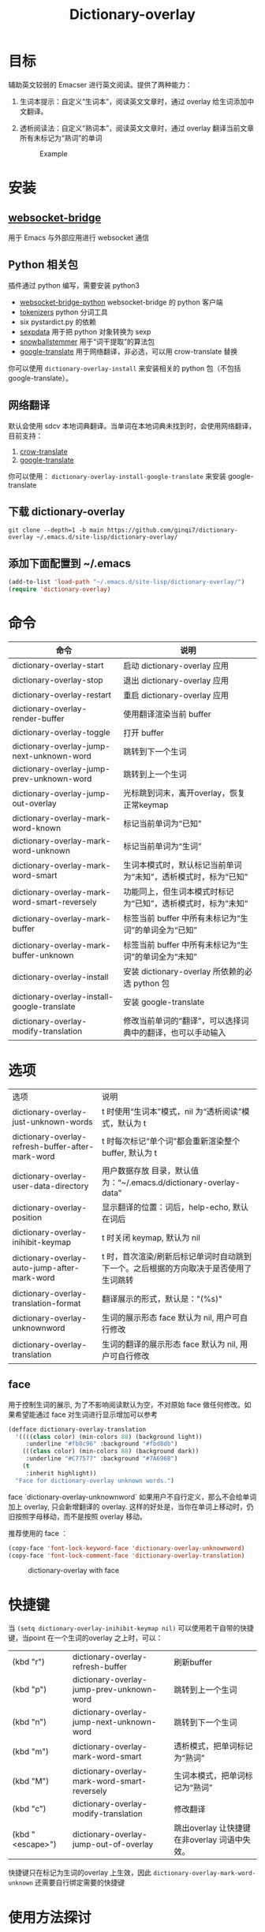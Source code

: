 #+title: Dictionary-overlay

* 目标
辅助英文较弱的 Emacser 进行英文阅读。提供了两种能力：
1. 生词本提示：自定义“生词本”，阅读英文文章时，通过 overlay 给生词添加中文翻译。
2. 透析阅读法：自定义“熟词本”，阅读英文文章时，通过 overlay 翻译当前文章所有未标记为“熟词”的单词

   #+caption: Example
  [[file:images/2022-11-15_21-23-58_screenshot.png]]

* 安装
** [[https://github.com/ginqi7/websocket-bridge][websocket-bridge]]
用于 Emacs 与外部应用进行 websocket 通信
** Python 相关包
插件通过 python 编写，需要安装 python3
- [[https://github.com/ginqi7/websocket-bridge-python][websocket-bridge-python]] websocket-bridge 的 python 客户端
- [[https://github.com/huggingface/tokenizers][tokenizers]] python 分词工具
- six pystardict.py 的依赖
- [[https://github.com/jd-boyd/sexpdata][sexpdata]] 用于把 python 对象转换为 sexp
- [[https://pypi.org/project/snowballstemmer/][snowballstemmer]] 用于“词干提取”的算法包
- [[https://git.ookami.one/cgit/google-translate/][google-translate]] 用于网络翻译，非必选，可以用 crow-translate 替换

你可以使用 ~dictionary-overlay-install~ 来安装相关的 python 包（不包括 google-translate）。

** 网络翻译
默认会使用 sdcv 本地词典翻译。当单词在本地词典未找到时，会使用网络翻译，目前支持：
1. [[https://crow-translate.github.io/][crow-translate]]
2. [[https://git.ookami.one/cgit/google-translate/][google-translate]]

你可以使用： ~dictionary-overlay-install-google-translate~ 来安装 google-translate

** 下载 dictionary-overlay
#+begin_src shell
git clone --depth=1 -b main https://github.com/ginqi7/dictionary-overlay ~/.emacs.d/site-lisp/dictionary-overlay/
#+end_src

** 添加下面配置到 ~/.emacs
#+begin_src emacs-lisp
  (add-to-list 'load-path "~/.emacs.d/site-lisp/dictionary-overlay/")
  (require 'dictionary-overlay)
#+end_src

* 命令
| 命令                                        | 说明                                                       |
|---------------------------------------------+------------------------------------------------------------|
| dictionary-overlay-start                    | 启动 dictionary-overlay 应用                               |
| dictionary-overlay-stop                     | 退出 dictionary-overlay 应用                               |
| dictionary-overlay-restart                  | 重启 dictionary-overlay 应用                               |
| dictionary-overlay-render-buffer            | 使用翻译渲染当前 buffer                                    |
| dictionary-overlay-toggle                   | 打开\关闭翻译渲染当前 buffer                               |
| dictionary-overlay-jump-next-unknown-word   | 跳转到下一个生词                                           |
| dictionary-overlay-jump-prev-unknown-word   | 跳转到上一个生词                                           |
| dictionary-overlay-jump-out-overlay         | 光标跳到词末，离开overlay，恢复正常keymap                    |
| dictionary-overlay-mark-word-known          | 标记当前单词为“已知”                                       |
| dictionary-overlay-mark-word-unknown        | 标记当前单词为“生词”                                       |
| dictionary-overlay-mark-word-smart          | 生词本模式时，默认标记当前单词为“未知”，透析模式时，标为“已知”    |
| dictionary-overlay-mark-word-smart-reversely| 功能同上，但生词本模式时标记为“已知”，透析模式时，标为”未知“     |
| dictionary-overlay-mark-buffer              | 标签当前 buffer 中所有未标记为“生词”的单词全为“已知”       |
| dictionary-overlay-mark-buffer-unknown      | 标签当前 buffer 中所有未标记为“生词”的单词全为“未知”       |
| dictionary-overlay-install                  | 安装 dictionary-overlay 所依赖的必选 python 包             |
| dictionary-overlay-install-google-translate | 安装 google-translate                                      |
| dictionary-overlay-modify-translation       | 修改当前单词的“翻译”，可以选择词典中的翻译，也可以手动输入 |

* 选项

| 选项                                               | 说明                                                          |
| dictionary-overlay-just-unknown-words             | t 时使用“生词本”模式，nil 为“透析阅读”模式，默认为 t                |
| dictionary-overlay-refresh-buffer-after-mark-word | t 时每次标记“单个词”都会重新渲染整个buffer, 默认为 t                |
| dictionary-overlay-user-data-directory            | 用户数据存放 目录，默认值为：“~/.emacs.d/dictionary-overlay-data” |
| dictionary-overlay-position                       | 显示翻译的位置：词后，help-echo, 默认在词后                       |
| dictionary-overlay-inihibit-keymap                | t 时关闭 keymap, 默认为 nil                                    |
| dictionary-overlay-auto-jump-after-mark-word      | t 时，首次渲染/刷新后标记单词时自动跳到下一个。之后根据的方向取决于是否使用了生词跳转 |
| dictionary-overlay-translation-format             | 翻译展示的形式，默认是："(%s)"                                   |
| dictionary-overlay-unknownword                    | 生词的展示形态 face 默认为 nil, 用户可自行修改                     |
| dictionary-overlay-translation                    | 生词的翻译的展示形态 face 默认为 nil, 用户可自行修改                |


** face

用于控制生词的展示, 为了不影响阅读默认为空，不对原始 face 做任何修改。如果希望能通过 face 对生词进行显示增加可以参考

#+begin_src emacs-lisp
(defface dictionary-overlay-translation
  '((((class color) (min-colors 88) (background light))
     :underline "#fb8c96" :background "#fbd8db")
    (((class color) (min-colors 88) (background dark))
     :underline "#C77577" :background "#7A696B")
    (t
     :inherit highlight))
  "Face for dictionary-overlay unknown words.")
#+end_src

face `dictionary-overlay-unknownword` 如果用户不自行定义，那么不会给单词加上 overlay, 只会新增翻译的 overlay. 这样的好处是，当你在单词上移动时，仍旧按照字母移动，而不是按照 overlay 移动。

推荐使用的 face ：
#+begin_src emacs-lisp
(copy-face 'font-lock-keyword-face 'dictionary-overlay-unknownword)
(copy-face 'font-lock-comment-face 'dictionary-overlay-translation)
#+end_src

#+caption: dictionary-overlay with face
[[file:images/dictionary-overlay-face.png]]

* 快捷键
当 ~(setq dictionary-overlay-inihibit-keymap nil)~ 可以使用若干自带的快捷键，当point 在一个生词的overlay 之上时，可以：

| (kbd "r")        | dictionary-overlay-refresh-buffer            | 刷新buffer                                   |
| (kbd "p")        | dictionary-overlay-jump-prev-unknown-word    | 跳转到上一个生词                             |
| (kbd "n")        | dictionary-overlay-jump-next-unknown-word    | 跳转到下一个生词                             |
| (kbd "m")        | dictionary-overlay-mark-word-smart           | 透析模式，把单词标记为“熟词”                 |
| (kbd "M")        | dictionary-overlay-mark-word-smart-reversely | 生词本模式，把单词标记为“熟词”               |
| (kbd "c")        | dictionary-overlay-modify-translation        | 修改翻译                                     |
| (kbd "<escape>") | dictionary-overlay-jump-out-of-overlay       | 跳出overlay 让快捷键在非overlay 词语中失效。 |

快捷键只在标记为生词的overlay 上生效，因此 ~dictionary-overlay-mark-word-unknown~ 还需要自行绑定需要的快捷键

* 使用方法探讨

默认使用“生词本”模式，阅读英文文章时，需要手动添加生词（ ~dictionary-overlay-mark-word-unknown~ ）。可以和你的“查询单词”的快捷键保持在一起。那么你下次遇到生词时，会自动展示出生词。

当你开始阅读文章时，可以把当前 buffer 中所有未标记为 known 的单词标记为 unknown ( ~dictionary-overlay-mark-buffer-unknown~ )

当你阅读完一篇文章以后，可以把当前 buffer 中所有未标记为 unknown 的单词标记为 known ( ~dictionary-overlay-mark-buffer~ )

当一个生词反复出现，你觉得自己已经认识了它，可以标记为 known （ ~dictionary-overlay-mark-word-known~ ），下次不再展示翻译。

当你阅读了足够多的文章，你应该积累了一定量的 known-words ，此时，或许你可以尝试使用"透析阅读法"（ ~(setq dictionary-overlay-just-unknown-words nil)~ ）将自动展示，“或许”你不认识的单词。

当前 buffer 有大量生词时，重新渲染整个界面会产生可感知的渲染延迟，此时可将 dictionary-overlay-refresh-buffer-after-mark-word 的值设为 nil, 界面不再刷新，但词汇依然会进入生词本和熟词本，如果标记几个词后想刷新界面，可使用命令 dictionary-overlay-render-buffer。

如果喜欢最小的视觉干扰，可以通过 (setq dictionary-overlay-position 'help-echo) 把翻译位置设置在 help-echo 里，只有鼠标通过时才显示释义。注意：目前支持的释义仍过于简单，并不推荐使用此法，同时由于默认无face，推荐设置前述 (copy-face 'font-lock-keyword-face 'dictionary-overlay-unknownword)。

* 功能特性
- 使用 snowballstemmer 进行词干提取，能够用于标记词干相同，形态不一的单词
- 增加翻译修改功能，允许用户选择合适的词意
